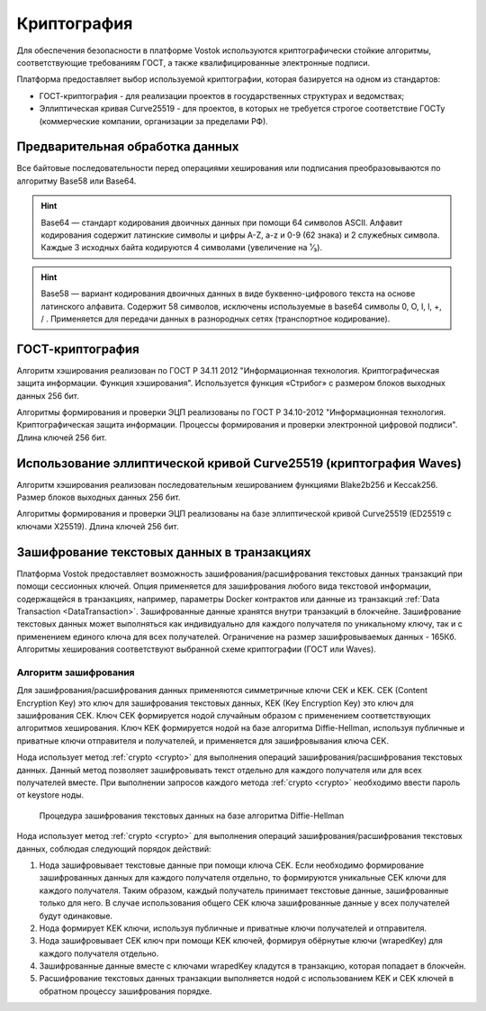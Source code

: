 .. _cryptography:

Криптография
====================

Для обеспечения безопасности в платформе Vostok используются криптографически стойкие алгоритмы, соответствующие требованиям ГОСТ, а также квалифицированные электронные подписи.

Платформа предоставляет выбор используемой криптографии, которая базируется на одном из стандартов:

- ГОСТ-криптография - для реализации проектов в государственных структурах и ведомствах;
- Эллиптическая кривая Curve25519 - для проектов, в которых не требуется строгое соответствие ГОСТу (коммерческие компании, организации за пределами РФ).

Предварительная обработка данных
~~~~~~~~~~~~~~~~~~~~~~~~~~~~~~~~~~

Все байтовые последовательности перед операциями хеширования или подписания преобразовываются по алгоритму Base58 или Base64.

.. hint:: Base64 — стандарт кодирования двоичных данных при помощи 64 символов ASCII. Алфавит кодирования содержит латинские символы и цифры A-Z, a-z и 0-9 (62 знака) и 2 служебных символа. Каждые 3 исходных байта кодируются 4 символами (увеличение на ¹⁄₃).

.. hint:: Base58 — вариант кодирования двоичных данных в виде буквенно-цифрового текста на основе латинского алфавита. Содержит 58 символов, исключены используемые в base64 символы 0, O, I, l, +, / . Применяется для передачи данных в разнородных сетях (транспортное кодирование). 

.. _crypto-gost:

ГОСТ-криптография
~~~~~~~~~~~~~~~~~~~~~~~~~~~~~~~~~~~~~

Алгоритм хэширования реализован по ГОСТ Р 34.11 2012 "Информационная технология. Криптографическая защита информации. Функция хэширования". 
Используется функция «Стрибог» с размером блоков выходных данных 256 бит.

Алгоритмы формирования и проверки ЭЦП реализованы по ГОСТ Р 34.10-2012 "Информационная технология. Криптографическая защита информации. Процессы формирования и проверки электронной цифровой подписи". Длина ключей 256 бит.

.. _crypto-waves:

Использование эллиптической кривой Curve25519 (криптография Waves)
~~~~~~~~~~~~~~~~~~~~~~~~~~~~~~~~~~~~~~~~~~~~~~~~~~~~~~~~~~~~~~~~~~~~~~~

Алгоритм хэширования реализован последовательным хешированием функциями Blake2b256 и Keccak256. Размер блоков выходных данных 256 бит.

Алгоритмы формирования и проверки ЭЦП реализованы на базе эллиптической кривой Curve25519 (ED25519 с ключами X25519). Длина ключей 256 бит.

.. _crypto-data-tx:

Зашифрование текстовых данных в транзакциях
~~~~~~~~~~~~~~~~~~~~~~~~~~~~~~~~~~~~~~~~~~~~~~~

Платформа Vostok предоставляет возможность зашифрования/расшифрования текстовых данных транзакций при помощи сессионных ключей. Опция применяется для зашифрования любого вида текстовой информации, содержащейся в транзакциях, например, параметры Docker контрактов или данные из транзакций :ref:`Data Transaction <DataTransaction>`. Зашифрованные данные хранятся внутри транзакций в блокчейне. Зашифрование текстовых данных может выполняться как индивидуально для каждого получателя по уникальному ключу, так и с применением единого ключа для всех получателей. Ограничение на размер зашифровываемых данных - 165Кб. Алгоритмы хеширования соответствуют выбранной схеме криптографии (ГОСТ или Waves).

Алгоритм зашифрования
"""""""""""""""""""""""""""

Для зашифрования/расшифрования данных применяются симметричные ключи CEK и KEK. CEK (Content Encryption Key) это ключ для зашифрования текстовых данных, KEK (Key Encryption Key) это ключ для зашифрования CEK. Ключ CEK формируется нодой случайным образом с применением соответствующих алгоритмов хеширования. Ключ KEK формируется нодой на базе алгоритма Diffie-Hellman, используя публичные и приватные ключи отправителя и получателей, и применяется для зашифровывания ключа CEK.

Нода использует метод :ref:`crypto <crypto>` для выполнения операций зашифрования/расшифрования текстовых данных. Данный метод позволяет зашифровывать текст отдельно для каждого получателя или для всех получателей вместе. При выполнении запросов каждого метода :ref:`crypto <crypto>` необходимо ввести пароль от keystore ноды.

 .. figure:: img/DHcrypto.png
          :scale: 70 %
          :align: center
          :figwidth: 100 %
          :alt: Процедура зашифрования текстовых данных на базе алгоритма Diffie-Hellman

          Процедура зашифрования текстовых данных на базе алгоритма Diffie-Hellman

Нода использует метод :ref:`crypto <crypto>` для выполнения операций зашифрования/расшифрования текстовых данных, соблюдая следующий порядок действий:

1. Нода зашифровывает текстовые данные при помощи ключа CEK. Если необходимо формирование зашифрованных данных для каждого получателя отдельно, то формируются уникальные CEK ключи для каждого получателя. Таким образом, каждый получатель принимает текстовые данные, зашифрованные только для него. В случае использования общего CEK ключа зашифрованные данные у всех получателей будут одинаковые.

2. Нода формирует KEK ключи, используя публичные и приватные ключи получателей и отправителя.

3. Нода зашифровывает CEK ключ при помощи KEK ключей, формируя обёрнутые ключи (wrapedKey) для каждого получателя отдельно.

4. Зашифрованные данные вместе с ключами wrapedKey кладутся в транзакцию, которая попадает в блокчейн.

5. Расшифрование текстовых данных транзакции выполняется нодой с использованием KEK и CEK ключей в обратном процессу зашифрования порядке.




